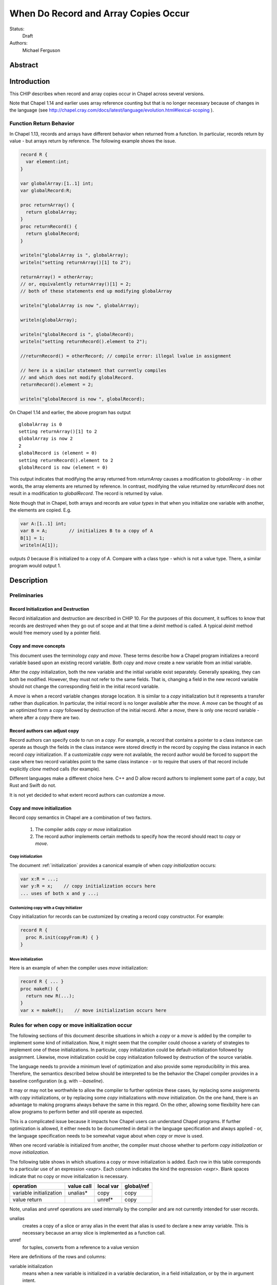 .. _record-copies:

When Do Record and Array Copies Occur
=====================================

Status:
  Draft

Authors:
  Michael Ferguson

Abstract
--------

Introduction
------------

This CHIP describes when record and array copies occur in Chapel across
several versions.

Note that Chapel 1.14 and earlier uses array reference counting but that
is no longer necessary because of changes in the language (see
http://chapel.cray.com/docs/latest/language/evolution.html#lexical-scoping
).

Function Return Behavior
++++++++++++++++++++++++

In Chapel 1.13, records and arrays have different behavior when returned from a
function. In particular, records return by value - but arrays return by
reference. The following example shows the issue.

.. code-block:: chapel

  record R {
    var element:int;
  }

  var globalArray:[1..1] int;
  var globalRecord:R;

  proc returnArray() {
    return globalArray;
  }
  proc returnRecord() {
    return globalRecord;
  }

  writeln("globalArray is ", globalArray);
  writeln("setting returnArray()[1] to 2");

  returnArray() = otherArray;
  // or, equivalently returnArray()[1] = 2;
  // both of these statements end up modifying globalArray

  writeln("globalArray is now ", globalArray);

  writeln(globalArray);

  writeln("globalRecord is ", globalRecord);
  writeln("setting returnRecord().element to 2");

  //returnRecord() = otherRecord; // compile error: illegal lvalue in assignment

  // here is a similar statement that currently compiles
  // and which does not modify globalRecord.
  returnRecord().element = 2;

  writeln("globalRecord is now ", globalRecord);

On Chapel 1.14 and earlier, the above program has output

::

  globalArray is 0
  setting returnArray()[1] to 2
  globalArray is now 2
  2
  globalRecord is (element = 0)
  setting returnRecord().element to 2
  globalRecord is now (element = 0)

This output indicates that modifying the array returned from `returnArray`
causes a modification to `globalArray` - in other words, the array elements
are returned by reference. In contrast, modifying the value returned by
`returnRecord` does not result in a modification to `globalRecord`.  The record
is returned by value.

Note though that in Chapel, both arrays and records are `value types` in that
when you initialize one variable with another, the elements are copied. E.g.

.. code-block:: chapel

  var A:[1..1] int;
  var B = A;        // initializes B to a copy of A
  B[1] = 1;
  writeln(A[1]);

outputs `0` because `B` is initialized to a copy of `A`. Compare with a class
type - which is not a value type. There, a similar program would output 1.

Description
-----------

Preliminaries
+++++++++++++

Record Initialization and Destruction
*************************************

Record initialization and destruction are described in CHIP 10.  For the
purposes of this document, it suffices to know that records are destroyed
when they go out of scope and at that time a `deinit` method is called.
A typical `deinit` method would free memory used by a pointer field.

Copy and move concepts
**********************

This document uses the terminology `copy` and `move`. These terms
describe how a Chapel program initializes a record variable based upon an
existing record variable. Both `copy` and `move` create a new variable
from an initial variable.

After the `copy` initialization, both the new variable and the initial
variable exist separately. Generally speaking, they can both be modified.
However, they must not refer to the same fields. That is, changing a
field in the new record variable should not change the corresponding
field in the initial record variable.

A `move` is when a record variable changes storage location. It is
similar to a `copy` initialization but it represents a transfer rather than
duplication. In particular, the initial record is no longer available
after the `move`.  A `move` can be thought of as an optimized form a
`copy` followed by destruction of the initial record.  After a `move`,
there is only one record variable - where after a `copy` there are two.

Record authors can adjust copy
******************************

Record authors can specify code to run on a `copy`.  For example, a
record that contains a pointer to a class instance can operate as though
the fields in the class instance were stored directly in the record by
copying the class instance in each record `copy` initialization. If a
customizable `copy` were not available, the record author would be
forced to support the case where two record variables point to the same
class instance - or to require that users of that record include
explicitly `clone` method calls (for example).

Different languages make a different choice here. C++ and D allow record
authors to implement some part of a `copy`, but Rust and Swift do not.

It is not yet decided to what extent record authors can customize a
`move`.

Copy and move initialization
****************************

Record copy semantics in Chapel are a combination of two factors.

 1) The compiler adds `copy` or `move` initialization
 2) The record author implements certain methods
    to specify how the record should react to `copy` or `move`.

Copy initialization
^^^^^^^^^^^^^^^^^^^

The document :ref:`initialization` provides a canonical example of
when `copy initialization` occurs:

.. code-block:: chapel

  var x:R = ...;
  var y:R = x;    // copy initialization occurs here
  ... uses of both x and y ...;

Customizing copy with a Copy Initializer
^^^^^^^^^^^^^^^^^^^^^^^^^^^^^^^^^^^^^^^^

Copy initialization for records can be customized by creating a record
copy constructor. For example:

.. code-block:: chapel

  record R {
    proc R.init(copyFrom:R) { }
  }


Move initialization
^^^^^^^^^^^^^^^^^^^

Here is an example of when the compiler uses `move` initialization:

.. code-block:: chapel

  record R { ... }
  proc makeR() {
    return new R(...);
  }
  var x = makeR();    // move initialization occurs here


Rules for when copy or move initialization occur
++++++++++++++++++++++++++++++++++++++++++++++++

The following sections of this document describe situations in which a `copy`
or a `move` is added by the compiler to implement some kind of initialization.
Now, it might seem that the compiler could choose a variety of strategies to
implement one of these initializations. In particular, copy initialization
could be default-initialization followed by assignment. Likewise, move
initialization could be copy initialization followed by destruction of the
source variable.

The language needs to provide a minimum
level of optimization and also provide some reproducibility in this area.
Therefore, the semantics described below should be interpreted to be the
behavior the Chapel compiler provides in a baseline configuration (e.g. with
`--baseline`).

It may or may not be worthwhile to allow the compiler to further optimize
these cases, by replacing some assignments with `copy` initializations,
or by replacing some `copy` initializations with `move` initialization.
On the one hand, there is an advantage to making programs always behave
the same in this regard. On the other, allowing some flexibility here can
allow programs to perform better and still operate as expected.

This is a complicated issue because it impacts how Chapel users can
understand Chapel programs. If further optimization is allowed, it either
needs to be documented in detail in the language specification and always
applied - or, the language specification needs to be somewhat vague about
when `copy` or `move` is used.

.. _copy-move-table:

When one record variable is initialized from another, the compiler must choose
whether to perform `copy initialization` or `move initialization`.

The following table shows in which situations a copy or move initialization is
added. Each row in this table corresponds to a particular use of an expression
`<expr>`. Each column indicates the kind the expression `<expr>`. Blank spaces
indicate that no copy or move initialization is necessary.

========================  ==========  =========  ==========
operation                 value call  local var  global/ref
========================  ==========  =========  ==========
variable initialization   unalias*    copy       copy
value return                          unref*     copy
========================  ==========  =========  ==========

Note, unalias and unref operations are used internally by the
compiler and are not currently intended for user records.

unalias
  creates a copy of a slice or array alias in the event that alias is
  used to declare a new array variable. This is necessary because
  an array slice is implemented as a function call.

unref
  for tuples, converts from a reference to a value version


Here are definitions of the rows and columns:

variable initialization
  means when a new variable is initialized in a variable declaration, in
  a field initialization, or by the in argument intent.

value return
  means that an expression is returned from a function

value call
  means a function call that does not return with ref or const ref return
  intent

local var
  means a use of a function-local variable

global/ref
  means a use of a global variable, an outer scope variable, or a
  reference variable or argument

Historical rules for when copy occurs
+++++++++++++++++++++++++++++++++++++

In Chapel before 1.13, autoCopy and initCopy procedures implemented the
copy operations. They were called according to this table, where

  * auto = autoCopy
  * init = initCopy

========================  ==========  =========  =========  ============  ============
operation                 value call  local var  outer var  ref argument  ref/ref call
========================  ==========  =========  =========  ============  ============
variable initialization   init        init       init       init          init     
call as `in` argument     auto+init   init       init       init          init    
field initialization      auto+auto   auto       auto       auto          auto
value return              auto+auto   auto       auto       auto          auto    
========================  ==========  =========  =========  ============  ============

In Chapel 1.13, the situation was improved to the following table for
strings and user records:

========================  ==========  =========  =========  ============  ============
operation                 value call  local var  outer var  ref argument  ref/ref call
========================  ==========  =========  =========  ============  ============
variable initialization               init       init       init          init     
call as `in` argument     init        init       init       init          init    
field initialization      auto        auto       auto       auto          auto     
value return                                     auto       *             auto    
========================  ==========  =========  =========  ============  ============

  * note that value return, ref argument case seems to be an
    implementation omission.


Example Array Programs
++++++++++++++++++++++

This section discusses many example programs working with arrays in order
to demonstrate the design.

For each of these examples, we will point out when `copy` or `move`
initialization occur and discuss whether the proposed behavior is
different from the current behavior as implemented in Chapel v1.13.

Returning a Local Array
***********************

.. code-block:: chapel

   proc createArray() {
     var retA: [1..10000] real;
     return retA;
   }
   var A = createArray();

`retA` is an `_array`. In the process of returning from `createArray`, a
`move` initialization occurs. A second `move` initialization is used to
initializing the `A` variable and again does not perform a deep copy.
Thus, the desired behavior is achieved: the array is returned without any
copies.

Returning a Global Array with ref Return Intent
***********************************************

.. code-block:: chapel

   var globalArray: [1..10000] real;
   proc returnGlobalArray() ref {
     return globalArray;
   }
   var A = returnGlobalArray();

The process of returning from `returnGlobalArray` does not perform any
copy or move initialization since it returns with `ref` intent. However,
the variable initialization for `A` is using a ref and so is treated the
same as initialization from another variable. That results in a `copy`
operation. That gives in the desired semantics: `A` refers to a
different array than `outerA`.

The current implementation creates an `initCopy` call for the variable
initialization of `A` in this example.


Returning a Global Array
************************

.. code-block:: chapel

   var globalArray: [1..10000] real;
   proc returnGlobalArray() {
     return globalArray;
   }
   var A = returnGlobalArray();

In this case, returnGlobalArray creates a copy of globalArray and
returns it. Then, this A is `move` initialized with this copy.

Returning an argument
*********************

.. code-block:: chapel

  var A:[1..3] int;

  proc f(arg) {
    return arg;
  }

  writeln(f(A));

As with the previous example, the function `f` creates a copy
of the argument before returning it.


Passing a Returned Local Array
******************************

.. code-block:: chapel

   proc createArray() {
     var retA: [1..10000] real;
     return retA;
   }
   proc consumesArray(A:[] real) {
     writeln(A[1]);
   }
   consumesArray(createArray());

As we have previously discussed, the process of returning from
`createArray` would not create a copy. The call to `consumesArray` also
does not create a copy. Note that it would still not make a copy in this
case even if it had the `in` argument intent.  That gives the desired
result: no copy is necessary.

Initializing a Record Field with an Array Argument
**************************************************

.. code-block:: chapel

   record RecordStoringArray{ var field; }
   proc createArray() {
     var retA: [1..10000] real;
     return retA;
   }
   proc consumesArray(A:[] real) {
     return new RecordStoringArray(A);
   }
   consumesArray(createArray());

As before, `createArray` does not call `copy` in the process of
returning. The value returned will be destroyed after the `consumesArray`
call. The call to `consumesArray` does not create a copy since it is
passing by reference. The initialization function for
`RecordStoringArray` takes the argument by `in` intent, consuming
the result of createArray without creating a copy.

* Not yet implemented.

Returning a Local Array with ref Return Intent
**********************************************

.. code-block:: chapel

  proc f() ref {
    var localArray:[1..100] int;
    return localArray; // error: returning local by ref
  }

  writeln(f()[1]);

This example should be a compilation error. Since returning with `ref`
intent has no impact on the lifetime of the returned variable,
`localArray` should continue to be destroyed when `f` exits, so that any
use of the data in the returned value would be a use-after-free.

* Error not yet implemented.

Returning a Slice of a Local Array
**********************************

.. code-block:: chapel

  proc f() {
    var A:[1..4] int;
    return A[2..3];
  }

  var A_slice = f();
  writeln(A_slice);

It is TBD whether this example will be supported or whether it is
a compilation error.

* Error not yet implemented.

Returning a Slice of a Global Array
***********************************

.. code-block:: chapel

  var A:[1..4] int;

  proc f() {
    return A[2..3];
  }

  proc g(x) {
    x[2] = 1;
  }

  g(f());
  writeln(A);

It is TBD what this program should output.

Initializing a Variable with a Slice
************************************

.. code-block:: chapel

  var A:[1..4] int;
  var A_slice = A[2..3];
  A_slice[2] = 1;
  writeln(A);

This program outputs `0 0 0 0`.

Initializing a Variable to Refer to a Slice
*******************************************

.. code-block:: chapel

  var A:[1..4] int;
  var A_slice => A[2..3];
  A_slice[2] = 1;
  writeln(A);

This program outputs `0 1 0 0`.


